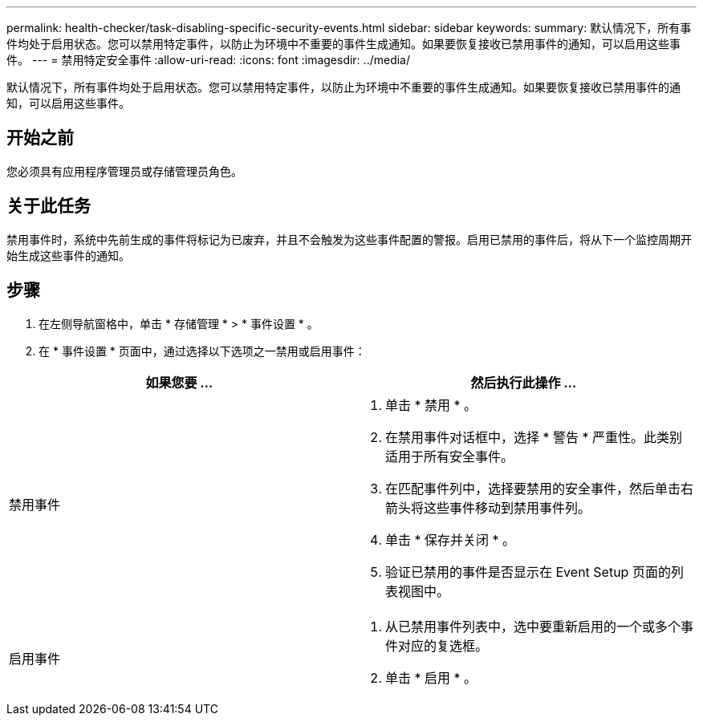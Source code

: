 ---
permalink: health-checker/task-disabling-specific-security-events.html 
sidebar: sidebar 
keywords:  
summary: 默认情况下，所有事件均处于启用状态。您可以禁用特定事件，以防止为环境中不重要的事件生成通知。如果要恢复接收已禁用事件的通知，可以启用这些事件。 
---
= 禁用特定安全事件
:allow-uri-read: 
:icons: font
:imagesdir: ../media/


[role="lead"]
默认情况下，所有事件均处于启用状态。您可以禁用特定事件，以防止为环境中不重要的事件生成通知。如果要恢复接收已禁用事件的通知，可以启用这些事件。



== 开始之前

您必须具有应用程序管理员或存储管理员角色。



== 关于此任务

禁用事件时，系统中先前生成的事件将标记为已废弃，并且不会触发为这些事件配置的警报。启用已禁用的事件后，将从下一个监控周期开始生成这些事件的通知。



== 步骤

. 在左侧导航窗格中，单击 * 存储管理 * > * 事件设置 * 。
. 在 * 事件设置 * 页面中，通过选择以下选项之一禁用或启用事件：


[cols="2*"]
|===
| 如果您要 ... | 然后执行此操作 ... 


 a| 
禁用事件
 a| 
. 单击 * 禁用 * 。
. 在禁用事件对话框中，选择 * 警告 * 严重性。此类别适用于所有安全事件。
. 在匹配事件列中，选择要禁用的安全事件，然后单击右箭头将这些事件移动到禁用事件列。
. 单击 * 保存并关闭 * 。
. 验证已禁用的事件是否显示在 Event Setup 页面的列表视图中。




 a| 
启用事件
 a| 
. 从已禁用事件列表中，选中要重新启用的一个或多个事件对应的复选框。
. 单击 * 启用 * 。


|===